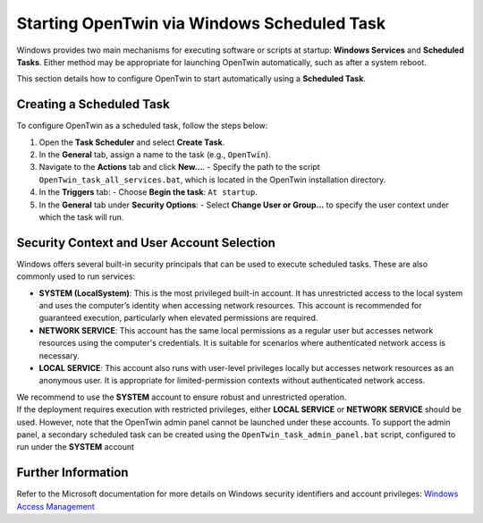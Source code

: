.. _scheduled_task_startup:

Starting OpenTwin via Windows Scheduled Task
============================================

Windows provides two main mechanisms for executing software or scripts at startup: **Windows Services** and **Scheduled Tasks**. Either method may be appropriate for launching OpenTwin automatically, such as after a system reboot.

This section details how to configure OpenTwin to start automatically using a **Scheduled Task**.

Creating a Scheduled Task
-------------------------

To configure OpenTwin as a scheduled task, follow the steps below:

1. Open the **Task Scheduler** and select **Create Task**.
2. In the **General** tab, assign a name to the task (e.g., ``OpenTwin``).
3. Navigate to the **Actions** tab and click **New...**.
   - Specify the path to the script ``OpenTwin_task_all_services.bat``, which is located in the OpenTwin installation directory.
4. In the **Triggers** tab:
   - Choose **Begin the task**: ``At startup``.
5. In the **General** tab under **Security Options**:
   - Select **Change User or Group...** to specify the user context under which the task will run.

Security Context and User Account Selection
-------------------------------------------

Windows offers several built-in security principals that can be used to execute scheduled tasks. These are also commonly used to run services:

- **SYSTEM (LocalSystem)**:  
  This is the most privileged built-in account. It has unrestricted access to the local system and uses the computer’s identity when accessing network resources. This account is recommended for guaranteed execution, particularly when elevated permissions are required.

- **NETWORK SERVICE**:  
  This account has the same local permissions as a regular user but accesses network resources using the computer's credentials. It is suitable for scenarios where authenticated network access is necessary.

- **LOCAL SERVICE**:  
  This account also runs with user-level privileges locally but accesses network resources as an anonymous user. It is appropriate for limited-permission contexts without authenticated network access.

| We recommend to use the **SYSTEM** account to ensure robust and unrestricted operation. 

| If the deployment requires execution with restricted privileges, either **LOCAL SERVICE** or **NETWORK SERVICE** should be used. However, note that the OpenTwin admin panel cannot be launched under these accounts. To support the admin panel, a secondary scheduled task can be created using the ``OpenTwin_task_admin_panel.bat`` script, configured to run under the **SYSTEM** account

Further Information
-------------------

Refer to the Microsoft documentation for more details on Windows security identifiers and account privileges:  
`Windows Access Management <https://learn.microsoft.com/en-us/windows-server/identity/ad-ds/manage/understand-security-identifiers>`_
